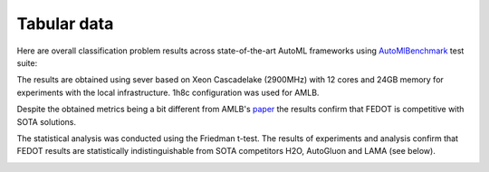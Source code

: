 Tabular data
------------

Here are overall classification problem results across state-of-the-art AutoML frameworks
using `AutoMlBenchmark <https://github.com/openml/automlbenchmark>`__ test suite:

.. raw:: html
   :file: amlb_res.html


The results are obtained using sever based on Xeon Cascadelake (2900MHz)
with 12 cores and 24GB memory for experiments with the local infrastructure. 1h8c configuration was used for AMLB.

Despite the obtained metrics being a bit different from AMLB's `paper <https://arxiv.org/abs/2207.12560>`__
the results confirm that FEDOT is competitive with SOTA solutions.

The statistical analysis was conducted using the Friedman t-test.
The results of experiments and analysis confirm that FEDOT results are statistically indistinguishable
from SOTA competitors H2O, AutoGluon and LAMA (see below).

.. image:: img_benchmarks/stats.png
